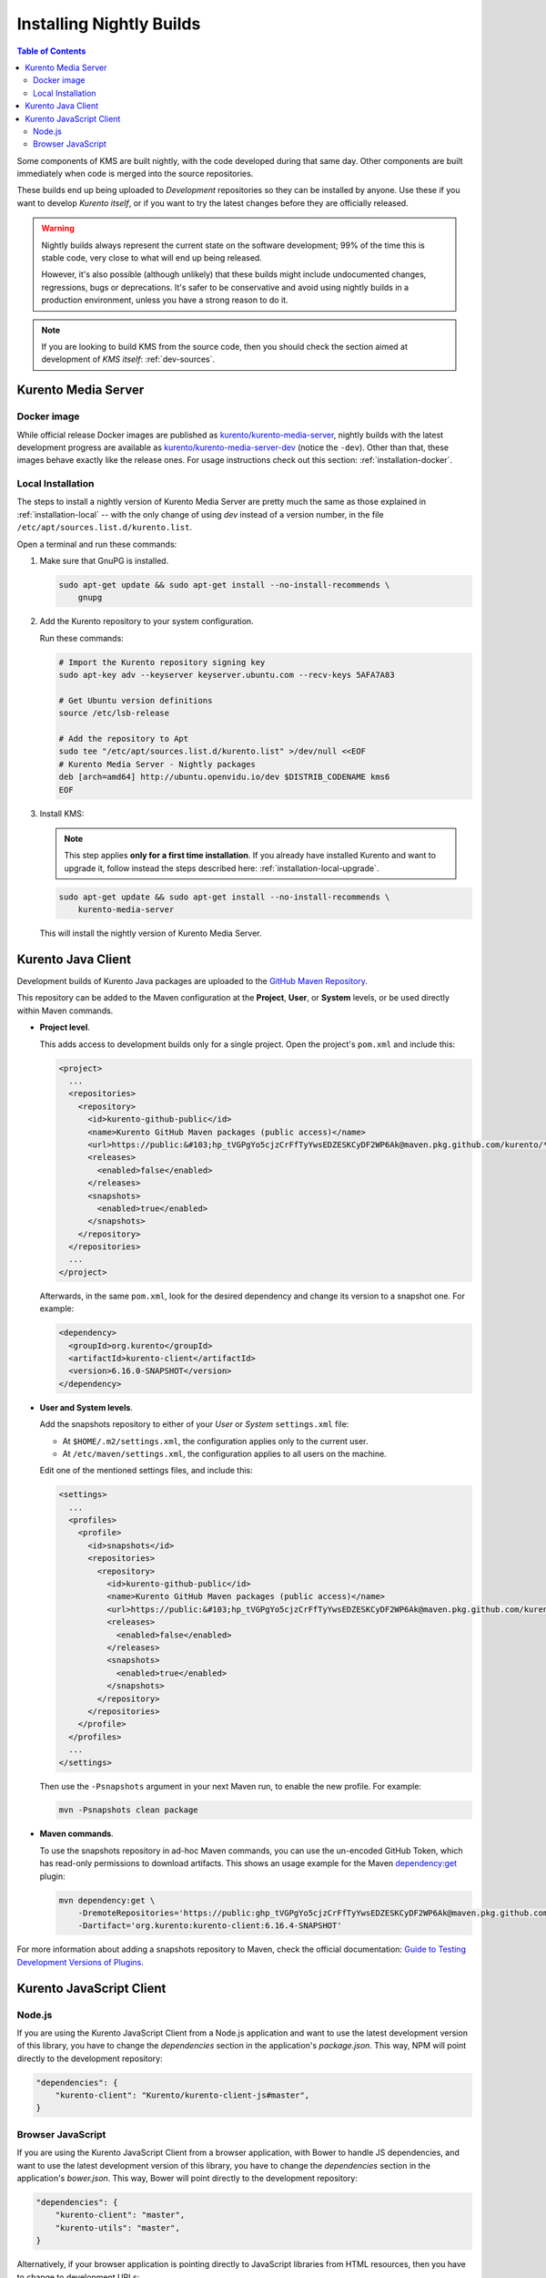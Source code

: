 =========================
Installing Nightly Builds
=========================

.. contents:: Table of Contents

Some components of KMS are built nightly, with the code developed during that same day. Other components are built immediately when code is merged into the source repositories.

These builds end up being uploaded to *Development* repositories so they can be installed by anyone. Use these if you want to develop *Kurento itself*, or if you want to try the latest changes before they are officially released.

.. warning::

   Nightly builds always represent the current state on the software development; 99% of the time this is stable code, very close to what will end up being released.

   However, it's also possible (although unlikely) that these builds might include undocumented changes, regressions, bugs or deprecations. It's safer to be conservative and avoid using nightly builds in a production environment, unless you have a strong reason to do it.

.. note::

   If you are looking to build KMS from the source code, then you should check the section aimed at development of *KMS itself*: :ref:`dev-sources`.



Kurento Media Server
====================

Docker image
------------

While official release Docker images are published as `kurento/kurento-media-server <https://hub.docker.com/r/kurento/kurento-media-server>`__, nightly builds with the latest development progress are available as `kurento/kurento-media-server-dev <https://hub.docker.com/r/kurento/kurento-media-server-dev>`__ (notice the ``-dev``). Other than that, these images behave exactly like the release ones. For usage instructions check out this section: :ref:`installation-docker`.



Local Installation
------------------

The steps to install a nightly version of Kurento Media Server are pretty much the same as those explained in :ref:`installation-local` -- with the only change of using *dev* instead of a version number, in the file ``/etc/apt/sources.list.d/kurento.list``.

Open a terminal and run these commands:

1. Make sure that GnuPG is installed.

   .. code-block:: shell

      sudo apt-get update && sudo apt-get install --no-install-recommends \
          gnupg

2. Add the Kurento repository to your system configuration.

   Run these commands:

   .. code-block:: shell

      # Import the Kurento repository signing key
      sudo apt-key adv --keyserver keyserver.ubuntu.com --recv-keys 5AFA7A83

      # Get Ubuntu version definitions
      source /etc/lsb-release

      # Add the repository to Apt
      sudo tee "/etc/apt/sources.list.d/kurento.list" >/dev/null <<EOF
      # Kurento Media Server - Nightly packages
      deb [arch=amd64] http://ubuntu.openvidu.io/dev $DISTRIB_CODENAME kms6
      EOF

3. Install KMS:

   .. note::

      This step applies **only for a first time installation**. If you already have installed Kurento and want to upgrade it, follow instead the steps described here: :ref:`installation-local-upgrade`.

   .. code-block:: shell

      sudo apt-get update && sudo apt-get install --no-install-recommends \
          kurento-media-server

   This will install the nightly version of Kurento Media Server.



Kurento Java Client
===================

Development builds of Kurento Java packages are uploaded to the `GitHub Maven Repository <https://github.com/orgs/Kurento/packages>`__.

This repository can be added to the Maven configuration at the **Project**, **User**, or **System** levels, or be used directly within Maven commands.

- **Project level**.

  This adds access to development builds only for a single project. Open the project's ``pom.xml`` and include this:

  .. code-block:: xml

     <project>
       ...
       <repositories>
         <repository>
           <id>kurento-github-public</id>
           <name>Kurento GitHub Maven packages (public access)</name>
           <url>https://public:&#103;hp_tVGPgYo5cjzCrFfTyYwsEDZESKCyDF2WP6Ak@maven.pkg.github.com/kurento/*</url>
           <releases>
             <enabled>false</enabled>
           </releases>
           <snapshots>
             <enabled>true</enabled>
           </snapshots>
         </repository>
       </repositories>
       ...
     </project>

  Afterwards, in the same ``pom.xml``, look for the desired dependency and change its version to a snapshot one. For example:

  .. code-block:: xml

     <dependency>
       <groupId>org.kurento</groupId>
       <artifactId>kurento-client</artifactId>
       <version>6.16.0-SNAPSHOT</version>
     </dependency>

- **User and System levels**.

  Add the snapshots repository to either of your *User* or *System* ``settings.xml`` file:

  - At ``$HOME/.m2/settings.xml``, the configuration applies only to the current user.
  - At ``/etc/maven/settings.xml``, the configuration applies to all users on the machine.

  Edit one of the mentioned settings files, and include this:

  .. code-block:: xml

     <settings>
       ...
       <profiles>
         <profile>
           <id>snapshots</id>
           <repositories>
             <repository>
               <id>kurento-github-public</id>
               <name>Kurento GitHub Maven packages (public access)</name>
               <url>https://public:&#103;hp_tVGPgYo5cjzCrFfTyYwsEDZESKCyDF2WP6Ak@maven.pkg.github.com/kurento/*</url>
               <releases>
                 <enabled>false</enabled>
               </releases>
               <snapshots>
                 <enabled>true</enabled>
               </snapshots>
             </repository>
           </repositories>
         </profile>
       </profiles>
       ...
     </settings>

  ..
     NOTE FOR EDITORS:
     The <url> does basic auth via GitHub Access Token with the `read:packages` scope.
     Generated with `docker run ghcr.io/jcansdale/gpr encode <Token>`.
     This is provided to work around the GitHub limitation of not allowing
     anonymous downloads from their Maven package registry.
     More details here: https://github.community/t/download-from-github-package-registry-without-authentication/14407/111

  Then use the ``-Psnapshots`` argument in your next Maven run, to enable the new profile. For example:

  .. code-block:: shell

     mvn -Psnapshots clean package

- **Maven commands**.

  To use the snapshots repository in ad-hoc Maven commands, you can use the un-encoded GitHub Token, which has read-only permissions to download artifacts. This shows an usage example for the Maven `dependency:get <https://maven.apache.org/plugins/maven-dependency-plugin/get-mojo.html>`__ plugin:

  .. code-block:: shell

     mvn dependency:get \
         -DremoteRepositories='https://public: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@maven.pkg.github.com/kurento/*' \
         -Dartifact='org.kurento:kurento-client:6.16.4-SNAPSHOT'

For more information about adding a snapshots repository to Maven, check the official documentation: `Guide to Testing Development Versions of Plugins <https://maven.apache.org/guides/development/guide-testing-development-plugins.html>`__.



Kurento JavaScript Client
=========================

Node.js
-------

If you are using the Kurento JavaScript Client from a Node.js application and want to use the latest development version of this library, you have to change the *dependencies* section in the application's *package.json*. This way, NPM will point directly to the development repository:

.. code-block:: js

   "dependencies": {
       "kurento-client": "Kurento/kurento-client-js#master",
   }


Browser JavaScript
------------------

If you are using the Kurento JavaScript Client from a browser application, with Bower to handle JS dependencies, and want to use the latest development version of this library, you have to change the *dependencies* section in the application's *bower.json*. This way, Bower will point directly to the development repository:

.. code-block:: js

   "dependencies": {
       "kurento-client": "master",
       "kurento-utils": "master",
   }

Alternatively, if your browser application is pointing directly to JavaScript libraries from HTML resources, then you have to change to development URLs:

.. code-block:: html

   <script type="text/javascript"
       src="http://builds.openvidu.io/dev/master/latest/js/kurento-client.min.js">
   </script>
